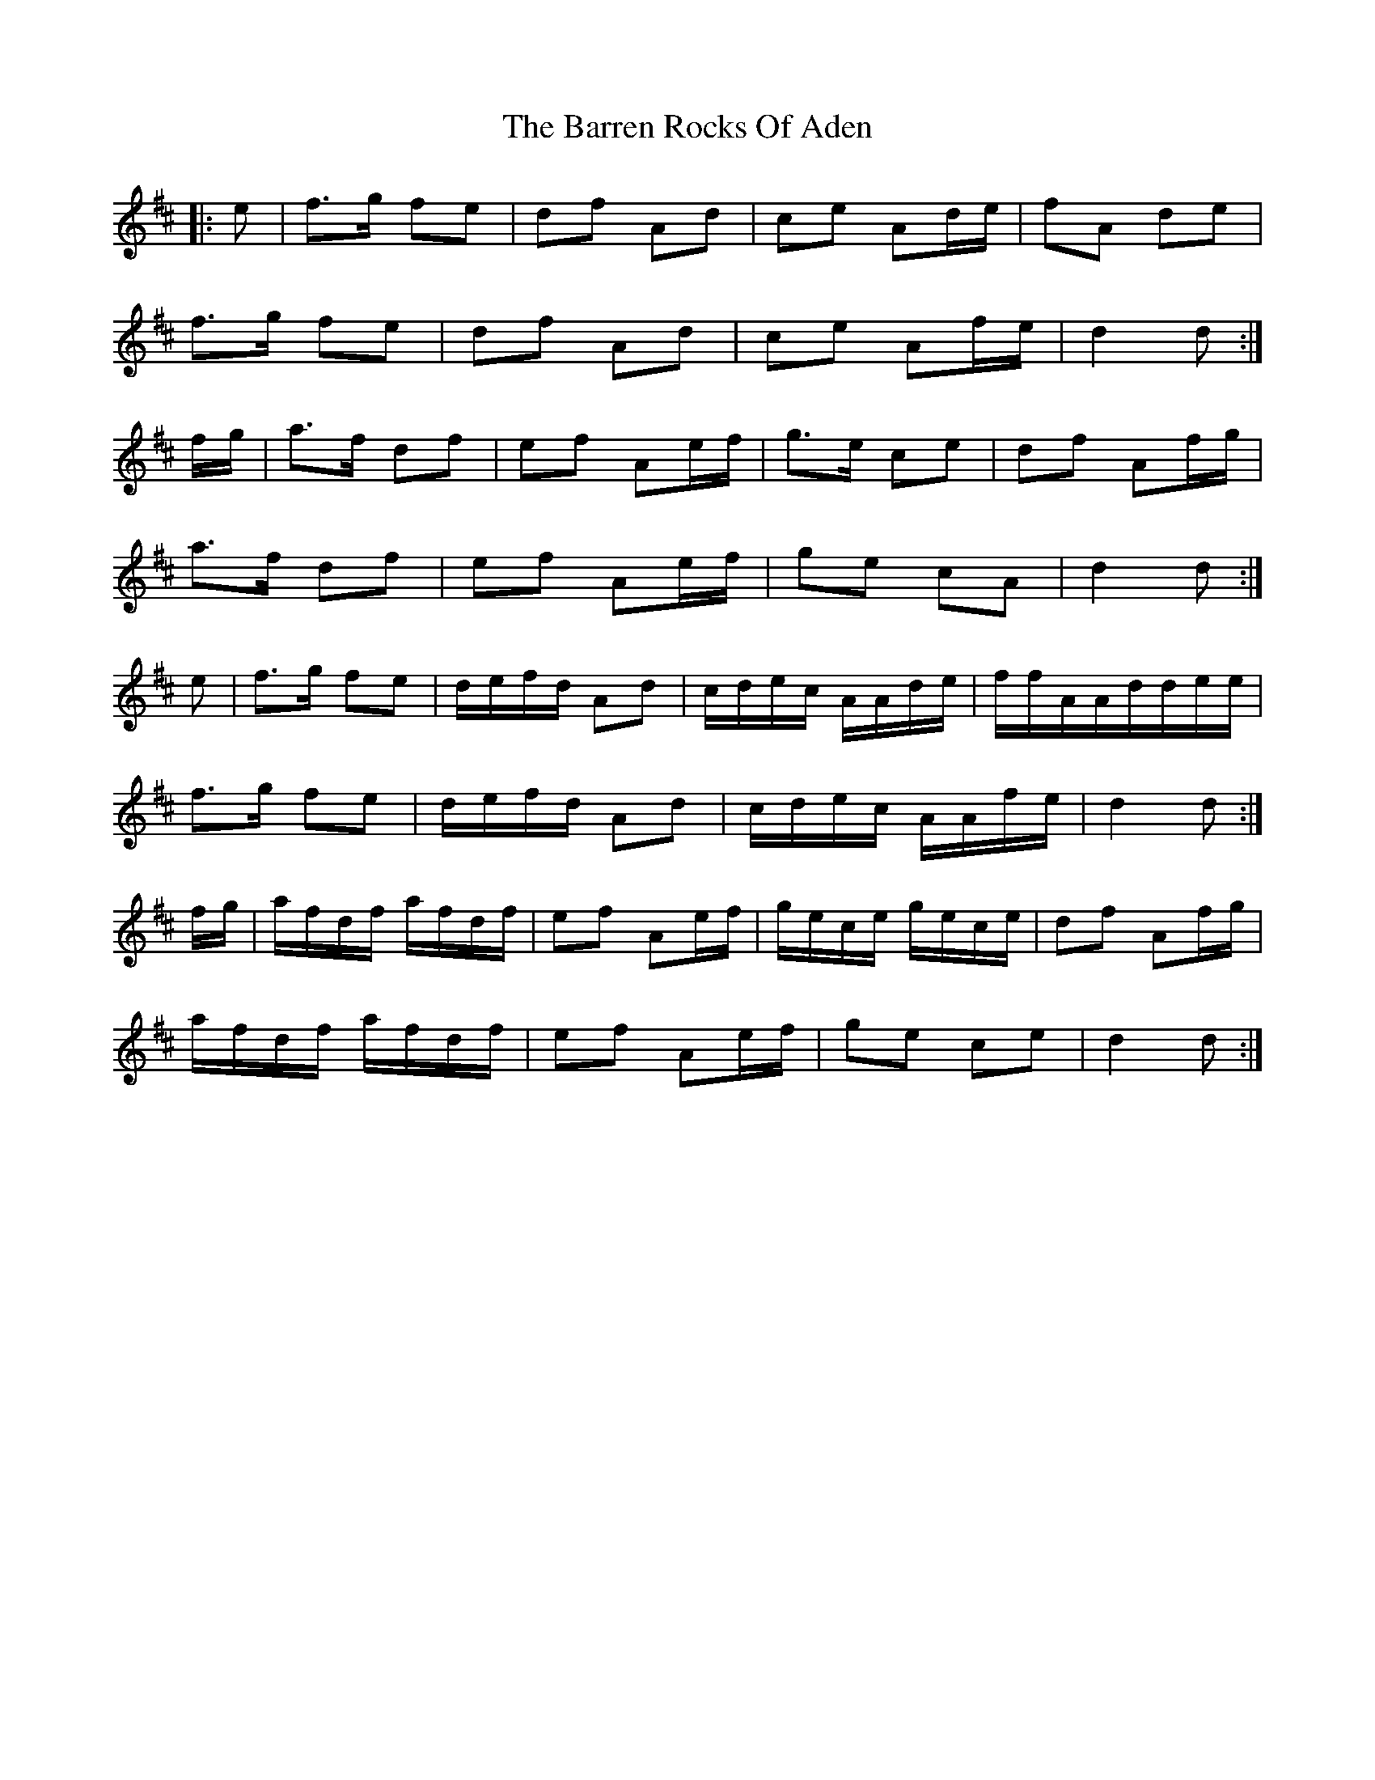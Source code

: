 X: 2944
T: Barren Rocks Of Aden, The
R: march
M: 
K: Dmajor
|:e|f>g fe|df Ad|ce Ad/e/|fA de|
f>g fe|df Ad|ce Af/e/|d2 d:|
f/g/|a>f df|ef Ae/f/|g>e ce|df Af/g/|
a>f df|ef Ae/f/|ge cA|d2 d:|
e|f>g fe|d/e/f/d/ Ad|c/d/e/c/ A/A/d/e/|f/f/A/A/d/d/e/e/|
f>g fe|d/e/f/d/ Ad|c/d/e/c/ A/A/f/e/|d2 d:|
f/g/|a/f/d/f/ a/f/d/f/|ef Ae/f/|g/e/c/e/ g/e/c/e/|df Af/g/|
a/f/d/f/ a/f/d/f/|ef Ae/f/|ge ce|d2 d:|

